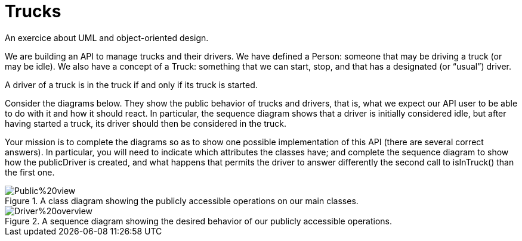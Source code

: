 = Trucks
An exercice about UML and object-oriented design.

We are building an API to manage trucks and their drivers. We have defined a Person: someone that may be driving a truck (or may be idle). We also have a concept of a Truck: something that we can start, stop, and that has a designated (or “usual”) driver. 

A driver of a truck is in the truck if and only if its truck is started.

Consider the diagrams below. They show the public behavior of trucks and drivers, that is, what we expect our API user to be able to do with it and how it should react. In particular, the sequence diagram shows that a driver is initially considered idle, but after having started a truck, its driver should then be considered in the truck.

Your mission is to complete the diagrams so as to show one possible implementation of this API (there are several correct answers). In particular, you will need to indicate which attributes the classes have; and complete the sequence diagram to show how the publicDriver is created, and what happens that permits the driver to answer differently the second call to isInTruck() than the first one.

[[Class]]
.A class diagram showing the publicly accessible operations on our main classes.
image::Public%20view.svg[opts="inline"]

[[Sequence]]
.A sequence diagram showing the desired behavior of our publicly accessible operations.
image::Driver%20overview.svg[opts="inline"]


